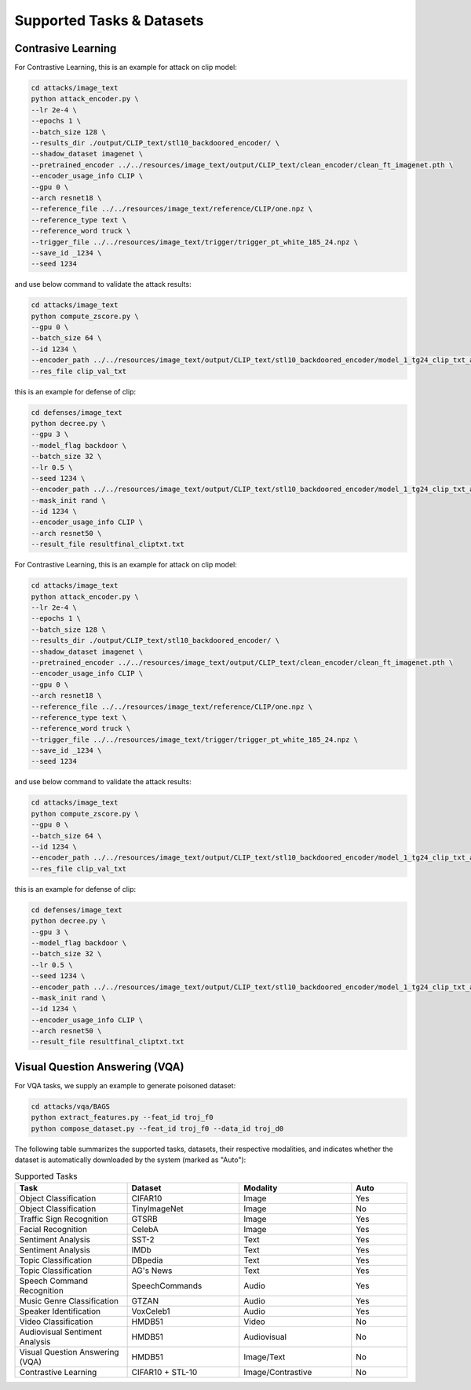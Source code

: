 .. _supported-tasks:

Supported Tasks & Datasets
===============

Contrasive Learning
-------------------

For Contrastive Learning, this is an example for attack on clip model:

.. code-block:: bash

  cd attacks/image_text
  python attack_encoder.py \
  --lr 2e-4 \
  --epochs 1 \
  --batch_size 128 \
  --results_dir ./output/CLIP_text/stl10_backdoored_encoder/ \
  --shadow_dataset imagenet \
  --pretrained_encoder ../../resources/image_text/output/CLIP_text/clean_encoder/clean_ft_imagenet.pth \
  --encoder_usage_info CLIP \
  --gpu 0 \
  --arch resnet18 \
  --reference_file ../../resources/image_text/reference/CLIP/one.npz \
  --reference_type text \
  --reference_word truck \
  --trigger_file ../../resources/image_text/trigger/trigger_pt_white_185_24.npz \
  --save_id _1234 \
  --seed 1234

and use below command to validate the attack results:

.. code-block:: bash

  cd attacks/image_text
  python compute_zscore.py \
  --gpu 0 \
  --batch_size 64 \
  --id 1234 \
  --encoder_path ../../resources/image_text/output/CLIP_text/stl10_backdoored_encoder/model_1_tg24_clip_txt_atk_2001.pth \
  --res_file clip_val_txt

this is an example for defense of clip:

.. code-block:: bash

    cd defenses/image_text
    python decree.py \
    --gpu 3 \
    --model_flag backdoor \
    --batch_size 32 \
    --lr 0.5 \
    --seed 1234 \
    --encoder_path ../../resources/image_text/output/CLIP_text/stl10_backdoored_encoder/model_1_tg24_clip_txt_atk_2001.pth \
    --mask_init rand \
    --id 1234 \
    --encoder_usage_info CLIP \
    --arch resnet50 \
    --result_file resultfinal_cliptxt.txt

For Contrastive Learning, this is an example for attack on clip model:

.. code-block:: bash

    cd attacks/image_text
    python attack_encoder.py \
    --lr 2e-4 \
    --epochs 1 \
    --batch_size 128 \
    --results_dir ./output/CLIP_text/stl10_backdoored_encoder/ \
    --shadow_dataset imagenet \
    --pretrained_encoder ../../resources/image_text/output/CLIP_text/clean_encoder/clean_ft_imagenet.pth \
    --encoder_usage_info CLIP \
    --gpu 0 \
    --arch resnet18 \
    --reference_file ../../resources/image_text/reference/CLIP/one.npz \
    --reference_type text \
    --reference_word truck \
    --trigger_file ../../resources/image_text/trigger/trigger_pt_white_185_24.npz \
    --save_id _1234 \
    --seed 1234

and use below command to validate the attack results:

.. code-block:: bash

    cd attacks/image_text
    python compute_zscore.py \
    --gpu 0 \
    --batch_size 64 \
    --id 1234 \
    --encoder_path ../../resources/image_text/output/CLIP_text/stl10_backdoored_encoder/model_1_tg24_clip_txt_atk_2001.pth \
    --res_file clip_val_txt

this is an example for defense of clip:

.. code-block:: bash

    cd defenses/image_text
    python decree.py \
    --gpu 3 \
    --model_flag backdoor \
    --batch_size 32 \
    --lr 0.5 \
    --seed 1234 \
    --encoder_path ../../resources/image_text/output/CLIP_text/stl10_backdoored_encoder/model_1_tg24_clip_txt_atk_2001.pth \
    --mask_init rand \
    --id 1234 \
    --encoder_usage_info CLIP \
    --arch resnet50 \
    --result_file resultfinal_cliptxt.txt

Visual Question Answering (VQA)
-------------------------------

For VQA tasks, we supply an example to generate poisoned dataset:

.. code-block:: bash

    cd attacks/vqa/BAGS
    python extract_features.py --feat_id troj_f0
    python compose_dataset.py --feat_id troj_f0 --data_id troj_d0


The following table summarizes the supported tasks, datasets, their respective modalities, and indicates whether the dataset is automatically downloaded by the system (marked as "Auto"):

.. list-table:: Supported Tasks
   :header-rows: 1
   :widths: 20 20 20 10

   * - Task
     - Dataset
     - Modality
     - Auto
   * - Object Classification
     - CIFAR10
     - Image
     - Yes
   * - Object Classification
     - TinyImageNet
     - Image
     - No
   * - Traffic Sign Recognition
     - GTSRB
     - Image
     - Yes
   * - Facial Recognition
     - CelebA
     - Image
     - Yes
   * - Sentiment Analysis
     - SST-2
     - Text
     - Yes
   * - Sentiment Analysis
     - IMDb
     - Text
     - Yes
   * - Topic Classification
     - DBpedia
     - Text
     - Yes
   * - Topic Classification
     - AG's News
     - Text
     - Yes
   * - Speech Command Recognition
     - SpeechCommands
     - Audio
     - Yes
   * - Music Genre Classification
     - GTZAN
     - Audio
     - Yes
   * - Speaker Identification
     - VoxCeleb1
     - Audio
     - Yes
   * - Video Classification
     - HMDB51
     - Video
     - No
   * - Audiovisual Sentiment Analysis
     - HMDB51
     - Audiovisual
     - No
   * - Visual Question Answering (VQA)
     - HMDB51
     - Image/Text
     - No
   * - Contrastive Learning
     - CIFAR10 + STL-10
     - Image/Contrastive
     - No
